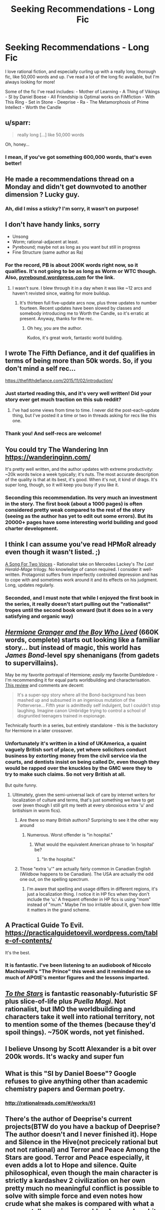 #+TITLE: Seeking Recommendations - Long Fic

* Seeking Recommendations - Long Fic
:PROPERTIES:
:Author: Yodra_B
:Score: 21
:DateUnix: 1589245309.0
:DateShort: 2020-May-12
:END:
I love rational fiction, and especially curling up with a really long, thorough fic, like 50,000 words and up. I've read a lot of the long fic available, but I'm always looking for more!

Some of the fic I've read includes: - Mother of Learning - A Thing of Vikings - SI by Daniel Boese - All Friendship is Optimal works on FiMfiction - With This Ring - Set in Stone - Deeprise - Ra - The Metamorphosis of Prime Intellect - Worth the Candle


** u/sparr:
#+begin_quote
  really long [...] like 50,000 words
#+end_quote

Oh, honey...
:PROPERTIES:
:Author: sparr
:Score: 15
:DateUnix: 1589321709.0
:DateShort: 2020-May-13
:END:

*** I mean, if you've got something 600,000 words, that's even better!
:PROPERTIES:
:Author: Yodra_B
:Score: 5
:DateUnix: 1589327353.0
:DateShort: 2020-May-13
:END:


** He made a recommendations thread on a Monday and didn't get downvoted to another dimension ? Lucky guy.
:PROPERTIES:
:Author: fassina2
:Score: 12
:DateUnix: 1589318567.0
:DateShort: 2020-May-13
:END:

*** Ah, did I miss a sticky? I'm sorry, it wasn't on purpose!
:PROPERTIES:
:Author: Yodra_B
:Score: 3
:DateUnix: 1589327285.0
:DateShort: 2020-May-13
:END:


** I don't have handy links, sorry

- Unsong
- Worm; rational-adjacent at least.
- Pyrebound; maybe not as long as you want but still in progress
- Fine Structure (same author as Ra)
:PROPERTIES:
:Author: catapultam_habeo
:Score: 9
:DateUnix: 1589257535.0
:DateShort: 2020-May-12
:END:

*** For the record, PB is about 200K words right now, so it qualifies. It's not going to be as long as Worm or WTC though. Also, [[https://pyrebound.wordpress.com][pyrebound.wordpress.com]] for the link.
:PROPERTIES:
:Author: RedSheepCole
:Score: 4
:DateUnix: 1589326227.0
:DateShort: 2020-May-13
:END:

**** I wasn't sure. I blew through it in a day when it was like ~12 arcs and haven't revisted since, waiting for more buildup.
:PROPERTIES:
:Author: catapultam_habeo
:Score: 1
:DateUnix: 1589326349.0
:DateShort: 2020-May-13
:END:

***** It's thirteen full five-update arcs now, plus three updates to number fourteen. Recent updates have been slowed by classes and somebody introducing me to Worth the Candle, so it's erratic at present. Anyway, thanks for the rec.
:PROPERTIES:
:Author: RedSheepCole
:Score: 4
:DateUnix: 1589328126.0
:DateShort: 2020-May-13
:END:

****** Oh hey, you are the author.

Kudos, it's great work, fantastic world building.
:PROPERTIES:
:Author: catapultam_habeo
:Score: 2
:DateUnix: 1589328204.0
:DateShort: 2020-May-13
:END:


** I wrote The Fifth Defiance, and it def qualifies in terms of being more than 50k words. So, if you don't mind a self rec...

[[https://thefifthdefiance.com/2015/11/02/introduction/]]
:PROPERTIES:
:Author: WalterTFD
:Score: 8
:DateUnix: 1589246114.0
:DateShort: 2020-May-12
:END:

*** Just started reading this, and it's very well written! Did your story ever get much traction on this sub reddit?
:PROPERTIES:
:Author: TheFlameTest2
:Score: 2
:DateUnix: 1589415951.0
:DateShort: 2020-May-14
:END:

**** I've had some views from time to time. I never did the post-each-update thing, but I've posted it a time or two in threads asking for recs like this one.
:PROPERTIES:
:Author: WalterTFD
:Score: 1
:DateUnix: 1589433018.0
:DateShort: 2020-May-14
:END:


*** Thank you! And self-recs are welcome!
:PROPERTIES:
:Author: Yodra_B
:Score: 2
:DateUnix: 1589246170.0
:DateShort: 2020-May-12
:END:


** You could try The Wandering Inn [[https://wanderinginn.com/]]

It's pretty well written, and the author updates with extreme productivity: ~20k words twice a week typically; it's nuts. The most accurate description of the quality is that at its best, it's good. When it's not, it kind of drags. It's super long, though, so it will keep you busy if you like it.
:PROPERTIES:
:Author: cthulhusleftnipple
:Score: 8
:DateUnix: 1589263332.0
:DateShort: 2020-May-12
:END:

*** Seconding this recommendation. Its very much an investment in the story. The first book (about a 1000 pages) is often considered pretty weak compared to the rest of the story (seeing as the author has yet to edit out some errors). But its 20000+ pages have some interesting world building and good charter development.
:PROPERTIES:
:Author: ironistkraken
:Score: 5
:DateUnix: 1589330218.0
:DateShort: 2020-May-13
:END:


** I think I can assume you've read HPMoR already even though it wasn't listed. ;)

[[https://archiveofourown.org/series/936480][A Song For Two Voices]] - Rationalist take on Mercedes Lackey's /The Last Herald-Mage/ trilogy. No knowledge of canon required. I consider it well-written. Protagonist suffers from imperfectly controlled depression and has to cope with and sometimes work around it and its effects on his judgment. Long, updates regularly.
:PROPERTIES:
:Author: CronoDAS
:Score: 7
:DateUnix: 1589252385.0
:DateShort: 2020-May-12
:END:

*** Seconded, and I must note that while I enjoyed the first book in the series, it really doesn't start pulling out the "rationalist" tropes until the second book onward (but it does so in a very satisfying and organic way)
:PROPERTIES:
:Author: aponty
:Score: 2
:DateUnix: 1589261491.0
:DateShort: 2020-May-12
:END:


** [[https://www.tthfanfic.org/Story-30822/DianeCastle+Hermione+Granger+and+the+Boy+Who+Lived.htm][/Hermione Granger and the Boy Who Lived/]] (660K words, complete) starts out looking like a familiar story... but instead of magic, this world has /James Bond/-level spy shenanigans (from gadets to supervillains).

May be my favorite portrayal of Hermione; /easily/ my favorite Dumbledore - I'm recommending it for equal parts worldbuilding and characterisation. [[https://www.reddit.com/r/HPfanfiction/comments/682neu/][This review]] and comments are decent:

#+begin_quote
  It's a super-spy story where all the Bond-background has been mashed up and subsumed in an ingenious mutation of the Potterverse... Fifth year is admittedly self indulgent, but I couldn't stop laughing. Imagine canon Umbridge trying to control a school of disgruntled teenagers trained in espionage.
#+end_quote

Technically fourth in a series, but entirely standalone - this is the backstory for Hermione in a later crossover.
:PROPERTIES:
:Author: PeridexisErrant
:Score: 5
:DateUnix: 1589256058.0
:DateShort: 2020-May-12
:END:

*** Unfortunately it's written in a kind of UKAmerica, a quaint vaguely British sort of place, yet where solicitors conduct business by extorting money from the civil service via the courts, and dentists insist on being called Dr, even though they would be rapped over the knuckles by the GMC were they to try to make such claims. So not very British at all.

But quite funny.
:PROPERTIES:
:Author: hillsump
:Score: 6
:DateUnix: 1589269587.0
:DateShort: 2020-May-12
:END:

**** Ultimately, given the semi-universal lack of care by internet writers for localization of culture and terms, that's just something we have to get over (even though I still grit my teeth at every obnoxious extra 'u' and britishism in worm fics).
:PROPERTIES:
:Author: swagrabbit
:Score: 3
:DateUnix: 1589295568.0
:DateShort: 2020-May-12
:END:

***** Are there so many British authors? Surprising to see it the other way around
:PROPERTIES:
:Author: RMcD94
:Score: 3
:DateUnix: 1589314785.0
:DateShort: 2020-May-13
:END:

****** Numerous. Worst offender is "in hospital."
:PROPERTIES:
:Author: swagrabbit
:Score: 1
:DateUnix: 1589325734.0
:DateShort: 2020-May-13
:END:

******* What would the equivalent American phrase to 'in hospital' be?
:PROPERTIES:
:Author: waylandertheslayer
:Score: 1
:DateUnix: 1589374434.0
:DateShort: 2020-May-13
:END:

******** "In the hospital."
:PROPERTIES:
:Author: swagrabbit
:Score: 1
:DateUnix: 1589381406.0
:DateShort: 2020-May-13
:END:


***** Those "extra 'u'" are actually fairly common in Canadian English (Wildbow happens to be Canadian). The USA are actually the odd one out, on the spelling spectrum.
:PROPERTIES:
:Author: Luminous_Lead
:Score: 3
:DateUnix: 1589411353.0
:DateShort: 2020-May-14
:END:

****** I'm aware that spelling and usage differs in different regions, it's just a localization thing. I notice it in HP fics when they don't include the 'u.' A frequent offender in HP fics is using "mom" instead of "mum." Maybe I'm too irritable about it, given how little it matters in the grand scheme.
:PROPERTIES:
:Author: swagrabbit
:Score: 2
:DateUnix: 1589413072.0
:DateShort: 2020-May-14
:END:


** A Practical Guide To Evil. [[https://practicalguidetoevil.wordpress.com/table-of-contents/]]

It's the best.
:PROPERTIES:
:Author: Entrerist
:Score: 16
:DateUnix: 1589253892.0
:DateShort: 2020-May-12
:END:

*** It is fantastic. I've been listening to an audiobook of Niccolo Machiavelli's "The Prince" this week and it reminded me so much of APGtE's mentor figures and the lessons imparted.
:PROPERTIES:
:Author: Luminous_Lead
:Score: 3
:DateUnix: 1589411073.0
:DateShort: 2020-May-14
:END:


** [[https://archiveofourown.org/works/777002][/To the Stars/]] is fantastic reasonably-futuristic SF plus slice-of-life plus /Puella Magi/. Not rationalist, but IMO the worldbuilding and characters take it well into rational territory, not to mention some of the themes (because they'd spoil things). ~750K words, not yet finished.
:PROPERTIES:
:Author: PeridexisErrant
:Score: 10
:DateUnix: 1589255581.0
:DateShort: 2020-May-12
:END:


** I believe Unsong by Scott Alexander is a bit over 200k words. It's wacky and super fun
:PROPERTIES:
:Author: notsureiflying
:Score: 5
:DateUnix: 1589307693.0
:DateShort: 2020-May-12
:END:


** What is this "SI by Daniel Boese"? Google refuses to give anything other than academic chemistry papers and German poetry.
:PROPERTIES:
:Author: BoxSparrow
:Score: 5
:DateUnix: 1589327062.0
:DateShort: 2020-May-13
:END:

*** [[http://rationalreads.com/#/works/61]]
:PROPERTIES:
:Author: Yodra_B
:Score: 3
:DateUnix: 1589327467.0
:DateShort: 2020-May-13
:END:


** There's the author of Deeprise's current projects(BTW do you have a backup of Deeprise? The author doesn't and I never finished it). Hope and Silence in the Hive(not precicely rational but not not rational) and Terror and Peace Among the Stars are good. Terror and Peace especially, it even adds a lot to Hope and silence. Quite philosophical, even though the main character is strictly a kardashev 2 civilization on her own pretty much no meaningful conflict is possible to solve with simple force and even notes how crude what she makes is compared with what a proper stellar engineer would make, can be a bit hard to follow at times but definitely worth it. Touches on a lot of philosophical points found around here but rarely discussed to such a degree like transhumanism, death and free will. Another is Onwards to Providence by the same author.
:PROPERTIES:
:Author: OnlyEvonix
:Score: 3
:DateUnix: 1589305671.0
:DateShort: 2020-May-12
:END:

*** God the things I would do for a backup of Deeprise. Read part of it way back when but never could find the rest of it.
:PROPERTIES:
:Author: cowsruleusall
:Score: 1
:DateUnix: 1589324878.0
:DateShort: 2020-May-13
:END:


*** Sounds awesome, I'll check it out! And no, I'm afraid I don't have a backup, sorry.
:PROPERTIES:
:Author: Yodra_B
:Score: 1
:DateUnix: 1589305747.0
:DateShort: 2020-May-12
:END:

**** Any idea where to look? I've found like two pages but it's possible someone has a full backup somewhere.
:PROPERTIES:
:Author: OnlyEvonix
:Score: 2
:DateUnix: 1589307198.0
:DateShort: 2020-May-12
:END:

***** I'm afraid I really don't know. Let me know if you find it; I'd love to re-read it.
:PROPERTIES:
:Author: Yodra_B
:Score: 3
:DateUnix: 1589307239.0
:DateShort: 2020-May-12
:END:

****** [[https://web.archive.org/web/20130117075546/http://mspaforums.com/showthread.php?46308-Deep-Rise-An-Illustrated-Xenofiction-Adventure]]

Part of it got captured by the internet archive. It's a start
:PROPERTIES:
:Author: OnlyEvonix
:Score: 2
:DateUnix: 1589307682.0
:DateShort: 2020-May-12
:END:

******* I believe [[https://web.archive.org/web/20140801120309/http://www.mspaforums.com/showthread.php?46308-Deep-Rise-An-Illustrated-Xenofiction-Adventure/page84][this link]] goes till the end. It's from the TvTropes Mirror
:PROPERTIES:
:Author: Dainchi
:Score: 2
:DateUnix: 1589331874.0
:DateShort: 2020-May-13
:END:

******** Thank you so much
:PROPERTIES:
:Author: OnlyEvonix
:Score: 2
:DateUnix: 1589388232.0
:DateShort: 2020-May-13
:END:


******** Thank you so much
:PROPERTIES:
:Author: OnlyEvonix
:Score: 2
:DateUnix: 1589392020.0
:DateShort: 2020-May-13
:END:


****** Ima go ask the author, if they have some pictures saved that'd be a start.

Edit:They do, apparently they uploaded them somewhere too a few times
:PROPERTIES:
:Author: OnlyEvonix
:Score: 1
:DateUnix: 1589307367.0
:DateShort: 2020-May-12
:END:


** Since I see FiO on your list which means you're not allergic to ponies, I'd recommend The Maretian. The Martian / MLP crossover. Very fun, and looong. I don't see The Martian on your list either but I assume you've heard of it/read it/seen the film: if not get to it straight away because it's excellent.

I don't see Animorphs the Reckoning on the recommendations; do you only want complete stuff?

Metamorphisis of prime intellect: localroger has some other fiction, most notably his passages in the void series. Doubt it meets your length requirements, but still.

Crystal Society, Crystal Mentality and Crystal Eternity are a great trilogy. I personally love all three but many people reckon the first one is the only one that's any good.

Luminosity and Radiance are two stories written as rational versions of twilight. Stop your cringing at the thought of sparkly vampires and creepy stalker bois and mormon undertones; it's a story about transhumanism and munchkinry of cool super powers. People reckon the second book isn't as good, but IMO there's just a different viewpoint character who you don't like as much as Bella in the first book.
:PROPERTIES:
:Author: MagicWeasel
:Score: 3
:DateUnix: 1589339919.0
:DateShort: 2020-May-13
:END:

*** Not quite as rational, but I'd also recommend Fallout Equestria if you're actively a fan of ponies. It's quite excellent, and better than it has any right to be.
:PROPERTIES:
:Author: adad64
:Score: 4
:DateUnix: 1589518117.0
:DateShort: 2020-May-15
:END:


** To the Stars

[[https://www.fanfiction.net/s/7406866/1/To-the-Stars]]

The stuff is really good.
:PROPERTIES:
:Author: aethon_maegyr
:Score: 3
:DateUnix: 1589388706.0
:DateShort: 2020-May-13
:END:


** Hmm, you've gone through most of the strictly rational ones (Without Worm on the list) so I'll give you a few long semi-rational ones.

[[https://forum.questionablequesting.com/threads/with-this-ring-young-justice-si-thread-fourteen.8938/][With this Ring]] - Young Justice Fanfic, how to utilize a ring powered by avarice to save the world. A little meandering at points, and the side stories are a little odd for my taste but rational for a self-insert. NO Harem.

[[https://www.fanfiction.net/s/10070079/1/The-Arithmancer][The Arithmancer]] - Harry Potter, Hermione MC. Not strictly rational, but at least logical in regards to mathematical theory in regards to spellcrafting. A balanced approach, wherein raw arcane power and precise application of limited power are both valid approaches to magic. Very Long, but no instances of an idiot ball as I recall. There are errors on Hermione's part, but understandable ones.

[[https://strongfemaleprotagonist.com/issue-1/page-0/][Strong Female Protagonist]] - An original Webcomic, what happens when a child raised to be a 'super-hero' grows up and faces the reality that beating up bad guys in the streets won't fix the world. Be prepared to be left hanging as the Hiatus has been going on for years.

That's about all I can do off the top of my head for at least semi-rational that I don't see recommended here too often. I've got a collection of at least logical stories as well if you'd like those.
:PROPERTIES:
:Author: Weerdo5255
:Score: 7
:DateUnix: 1589246654.0
:DateShort: 2020-May-12
:END:

*** u/Ardvarkeating101:
#+begin_quote
  NO Harem.
#+end_quote

Honestly it feels a bit like an anime harem guy, but rational. He has no idea that any of the girls are flirting with him. Then reality hits and they get annoyed at his obliviousness and stop being interested.
:PROPERTIES:
:Author: Ardvarkeating101
:Score: 7
:DateUnix: 1589321452.0
:DateShort: 2020-May-13
:END:


*** Anti-rec on With this Ring. The author has made several transphobic comments/"jokes" and those views show through several places in the story.

The pacing is also rather poor. 2/3rds of the story has Paul sweating about this specific enemy. Eventually he confronts the enemy and no-sells them with no preparation or foreshadowing.
:PROPERTIES:
:Author: Iwasahipsterbefore
:Score: 2
:DateUnix: 1589262749.0
:DateShort: 2020-May-12
:END:

**** With this Ring is a mess, and it certainly has a lot of less than pleasant parts but all in all, for someone starved of content, it's probably worth the read.
:PROPERTIES:
:Author: DearDeathDay
:Score: 4
:DateUnix: 1589299671.0
:DateShort: 2020-May-12
:END:


**** u/Ardvarkeating101:
#+begin_quote
  Anti-rec on With this Ring. The author has made several transphobic comments/"jokes" and those views show through several places in the story.
#+end_quote

The part where a man turned into a woman nonconsensually and the protagonist being unsure what to call them? Or the part where he said he's a transhumanist and literally would support someone being an helicopter?

#+begin_quote
  The pacing is also rather poor. 2/3rds of the story has Paul sweating about this specific enemy. Eventually he confronts the enemy and no-sells them with no preparation or foreshadowing.
#+end_quote

Yes. Obviously if he spent 2/3 of the story building up technology magic and allies to take down one specific opponent who can't meaningfully change or prepare for him it can't go well. That's like, rational or something!
:PROPERTIES:
:Author: Ardvarkeating101
:Score: 0
:DateUnix: 1589307298.0
:DateShort: 2020-May-12
:END:

***** Yes lol, in your first point they're obviously still a man. The helicopter gender is a very common 'joke' people use to de-legitimize body dysphoria.

Paul himself may not experience body dysphoria, and thats okay, but he then extends that out so that no one actually experiences body dysphoria, which is the not cool part.

Psst. He put the big bad guy to sleep after sneaking onto the planet with 0 preparation or help from allies he made. He just walked up and put him to sleep with innate powers of the orange light. Against a being thats been steeped in the orange light for millennium. C'mon, that is such an obvious power fantasy I don't know how you can defend it.
:PROPERTIES:
:Author: Iwasahipsterbefore
:Score: 6
:DateUnix: 1589310801.0
:DateShort: 2020-May-12
:END:

****** u/Ardvarkeating101:
#+begin_quote
  The helicopter gender is a very common 'joke' people use to de-legitimize body dysphoria.
#+end_quote

but... he was being serious?

#+begin_quote
  Paul himself may not experience body dysphoria, and thats okay, but he then extends that out so that no one actually experiences body dysphoria, which is the not cool part.
#+end_quote

But, he talked to the person experiencing it and went along with their choice?

#+begin_quote
  sst. He put the big bad guy to sleep after sneaking onto the planet with 0 preparation or help from allies he made. He just walked up and put him to sleep with innate powers of the orange light. Against a being thats been steeped in the orange light for millennium. C'mon, that is such an obvious power fantasy I don't know how you can defend it.
#+end_quote

Okay now you're just straight up lying. He used the phasing/invisibility tech he got from Kordtech and that villain guy, used his extreme mastery of the orange light to take control of the assimilited things afterwards, and most importantly he was brought there by Hinon who made him a device specifically to put Larfleeze into a state where he couldn't resist, with the Sword Of The Fallen as as a backup.

What more do you want?

He made a thorough plan and prepared for it over the course of a year, and it ended up working. Like a rational plan should!
:PROPERTIES:
:Author: Ardvarkeating101
:Score: 3
:DateUnix: 1589310973.0
:DateShort: 2020-May-12
:END:

******* Your interpretation re: the story's stance on trans issues only holds water if you disregard everything else the author has said and done outside the story ([[https://forums.sufficientvelocity.com/threads/with-this-ring-young-justice-si-thread-thirteen.49418/page-508#post-11963172][exhibit A]], [[https://forums.sufficientvelocity.com/threads/with-this-ring-young-justice-si-thread-thirteen.49418/page-520#post-11971231][exhibit b]]). This sub had a [[https://www.reddit.com/r/rational/comments/akek1j/rstff_whats_going_on_with_mr_zoat_with_this_ring/][discussion]] about the related drama about a year ago.
:PROPERTIES:
:Author: chiruochiba
:Score: 7
:DateUnix: 1589331604.0
:DateShort: 2020-May-13
:END:


******* u/grekhaus:
#+begin_quote
  But, he talked to the person experiencing it and went along with their choice?
#+end_quote

No. The Self Insert talked to the person experiencing it, notices that he was in fact *extremely distressed* by the involuntary alteration of his body (using empathic vision, no less), and then proceeds to purposefully misgender him while making comments to the effect of 'if you were a man, you wouldn't need this bra, now would you?' and introducing him as 'Electro Lass' despite his team members protesting that such behavior is uncalled for.

Given that the Self Insert is quite literally and explicitly a insertion of the Author as a character in the story and behaves as the author imagines he would behave under those circumstances, that part of the story suggests very strongly that the author is IRL very dismissive of body dysphoria and very much a biological essentialialist. Which makes sense, given that the author literally said as much in the forum posts that he got banned over. (I mean, he also got in hot water for posting that the forum's rule saying not to misgender people was dumb and he would rather move to a different forum than stop misgendering people. But that's beside the point.)
:PROPERTIES:
:Author: grekhaus
:Score: 3
:DateUnix: 1589433434.0
:DateShort: 2020-May-14
:END:

******** I'm really not interested in an argument about what counts as misgendering if someone has genitalia basically visible so I'm just gonna say that Electro Lass was literally the superhero name of that person, as given by the magical device that transformed them.

Also he has a tendency to leave whenever mods interrupt, regardless of subject, so I'm not counting that.
:PROPERTIES:
:Author: Ardvarkeating101
:Score: 1
:DateUnix: 1589434601.0
:DateShort: 2020-May-14
:END:

********* Well. Regardless of what one thinks of the object level debate RE misgendering, reading With This Ring means signing up to read a story written by a person who will very definitely update every single day, but who will also very definitely post something that is around this level of controversially culture-war adjacent about twice a year and get banned from his current forum and move his story to a new one about once every three years. If you're on board with that combination of pros and cons, like esoteric references to DC properties and don't mind the colourful text formatting, With This Ring is a fic worth looking into. Otherwise, you might want to pass on it.
:PROPERTIES:
:Author: grekhaus
:Score: 6
:DateUnix: 1589435698.0
:DateShort: 2020-May-14
:END:

********** That I can agree with.

Dude literally rebelled out of heaven with some not very kind words for the angels and god last year. This kind of thing can happen a lot, just depends on if his opinions offend you in particular
:PROPERTIES:
:Author: Ardvarkeating101
:Score: 1
:DateUnix: 1589480885.0
:DateShort: 2020-May-14
:END:


********* Gender is about self identity, not what's in your pants. For most people the two match up. We call this being cis.

Being trans (this is an over simplification. There are multiple factors to whether an individual is trans. Someone can experience body dysphoria without being trans and vice versa. For example, I experience mild body dysphoria when people are intimidated due to my build, while in my mind I'm everyone's friend.) is when your self identity doesn't match what's in your pants.

In the WtR case, the genderswapped individual identifies as male, so they're a man. The genitalia practically being visible does nothing to change this, it only changes if the character is cis or trans.
:PROPERTIES:
:Author: Iwasahipsterbefore
:Score: 0
:DateUnix: 1589445711.0
:DateShort: 2020-May-14
:END:

********** That's cool but as I said I'm not particularly interested in arguing that.
:PROPERTIES:
:Author: Ardvarkeating101
:Score: 1
:DateUnix: 1589484084.0
:DateShort: 2020-May-14
:END:


******* This might take some unpacking.

It doesn't matter if Paul was being serious when he says that he'd support someone being a helicopter, because it's a vehicle for the author to say that identifying as a helicopter is exactly as valid as self identifying as a gender you're not born with the genitalia of. It's validating a trope used to invalidate trans people.

As to the body swap thing: the thing that stuck with me was the multiple paragraphs of "he's a she but she's a he REE"

Phasing tech: rational. It's a tech he's used for a bunch of stuff, no reason for larfleeze to magically be immune to it.

Extreme mastery of the orange light: c'mon do I need to say it. Sure he's had setbacks with it but overall he became a super master at orange light after meditating and pondering on a half thought out mishmash of philosophy.

Hinon: she only helped him because he was interesting and possibly useful, read 'extreme mastery of the orange light', so she gave him a doodad which perfectly solves his problem.

Sword: having a contingency plan is good, and most of the plots involving Constantine were actually good. No complaints here.

The story up until this point had larfleeze as an end boss with very slim chances of beating; he put constraints on what Paul could do simply by existing. Then when the author realized Paul needed to confront larfleeze soon, and had no idea how to make the victory satisfying (there's no way Paul would lose when the result of losing is sitting in orange stupor till the end of time) they just had hinon be 1. Willing to trivially solve the problem. 2. Able to trivially solve the problem

The most frustrating thing about WtR is I'm a transhumanist myself. I could wake up tomorrow in a robot, or female, or squid body and be excited at the new possibilities, that doesn't mean everyone is like me. The author is a dense jerk who makes all transhumanists look like dense jerks.
:PROPERTIES:
:Author: Iwasahipsterbefore
:Score: 1
:DateUnix: 1589313980.0
:DateShort: 2020-May-13
:END:


*** Why did I read SFP when I knew it wasn't finished going in. At least it has some sort of vague conclusion.
:PROPERTIES:
:Author: DearDeathDay
:Score: 1
:DateUnix: 1589299715.0
:DateShort: 2020-May-12
:END:

**** I still don't know where I side on the Feral issue, but man did that get dark.
:PROPERTIES:
:Author: Weerdo5255
:Score: 1
:DateUnix: 1589303008.0
:DateShort: 2020-May-12
:END:

***** It got dark and weird and a lot of other things very quickly.
:PROPERTIES:
:Author: DearDeathDay
:Score: 1
:DateUnix: 1589303090.0
:DateShort: 2020-May-12
:END:


**** The author's wife just finished She-Ra, so hopefully that will prod her to finish SFP soon.
:PROPERTIES:
:Author: Zarohk
:Score: 1
:DateUnix: 1589303077.0
:DateShort: 2020-May-12
:END:

***** I hope so, if it's only got one chapter left and everything I can't imagine finishing it would be so terrible.
:PROPERTIES:
:Author: DearDeathDay
:Score: 1
:DateUnix: 1589303121.0
:DateShort: 2020-May-12
:END:


** I've just spent basically all of quarantine reading [[https://tiraas.net/2014/08/20/book-1-prologue/][The Gods are Bastards]] which is fairly long and in my opinion very enjoyable. Though it has a slight tendency towards slowness and wordiness and has some grammatical issues.
:PROPERTIES:
:Author: In-Game_Name
:Score: 1
:DateUnix: 1589695770.0
:DateShort: 2020-May-17
:END:


** If you're fine with things that are less than rational, but still self consistent, I've got a bunch.

- Ar'Kendrythist is probably my favorite web serial currently. The premise is that two people from earth are isekai'd into a world with magic and a system. The world is rich and vibrant, and the magic is consistent while still giving leeway for having magical moments. The characters are really well done imo, and face actual character development throughout the series. It's at about 730k words so far.

- Zombie Knight Saga has the protagonist becoming an undead in the beginning, and the world unravels from there. Great worldbuilding and solid characters. The magic system is great and some of the resultant combat is the best I've seen in webfiction. It's at about 800k words right now I think.
:PROPERTIES:
:Author: CaramilkThief
:Score: 1
:DateUnix: 1589785752.0
:DateShort: 2020-May-18
:END:
